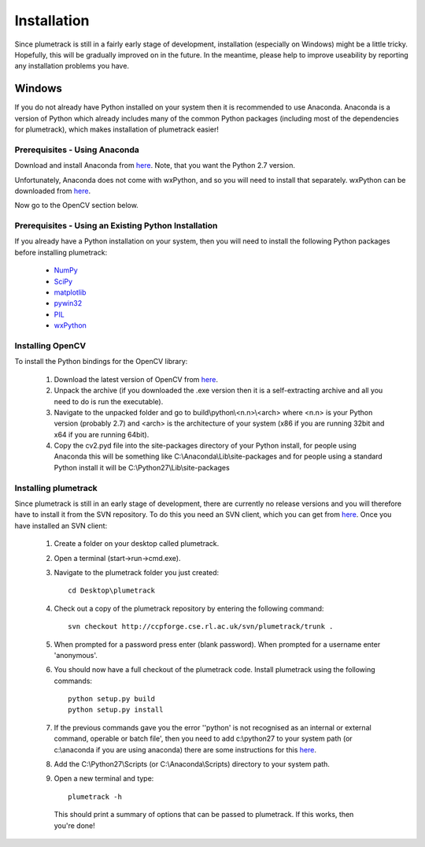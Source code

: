 
Installation
============

Since plumetrack is still in a fairly early stage of development, installation (especially on Windows) might be a little tricky. Hopefully, this will be gradually improved on in the future. In the meantime, please help to improve useability by reporting any installation problems you have.


Windows
-------

If you do not already have Python installed on your system then it is recommended to use Anaconda. Anaconda is a version of Python which already includes many of the common Python packages (including most of the dependencies for plumetrack), which makes installation of plumetrack easier!


Prerequisites - Using Anaconda
..............................
Download and install Anaconda from `here <https://store.continuum.io/cshop/anaconda/>`_. Note, that you want the Python 2.7 version.

Unfortunately, Anaconda does not come with wxPython, and so you will need to install that separately. wxPython can be downloaded from `here <http://www.wxpython.org/>`_.

Now go to the OpenCV section below.


Prerequisites - Using an Existing Python Installation
.....................................................
If you already have a Python installation on your system, then you will need to install the following Python packages before installing plumetrack:

 * `NumPy <http://www.numpy.org/>`_
 * `SciPy <http://www.scipy.org/>`_
 * `matplotlib <http://matplotlib.org/>`_
 * `pywin32 <http://sourceforge.net/projects/pywin32>`_
 * `PIL <http://www.pythonware.com/products/pil/>`_
 * `wxPython <http://www.wxpython.org/>`_


Installing OpenCV
.................

To install the Python bindings for the OpenCV library:

 #. Download the latest version of OpenCV from `here <http://opencv.org/downloads.html>`_.
 
 #. Unpack the archive (if you downloaded the .exe version then it is a self-extracting archive and all you need to do is run the executable). 

 #. Navigate to the unpacked folder and go to build\\python\\<n.n>\\<arch> where <n.n> is your Python version (probably 2.7) and <arch> is the architecture of your system (x86 if you are running 32bit and x64 if you are running 64bit). 

 #. Copy the cv2.pyd file into the site-packages directory of your Python install, for people using Anaconda this will be something like C:\\Anaconda\\Lib\\site-packages and for people using a standard Python install it will be C:\\Python27\\Lib\\site-packages


Installing plumetrack
.....................

Since plumetrack is still in an early stage of development, there are currently no release versions and you will therefore have to install it from the SVN repository. To do this you need an SVN client, which you can get from `here <http://sourceforge.net/projects/win32svn>`_. Once you have installed an SVN client:

 #. Create a folder on your desktop called plumetrack.

 #. Open a terminal (start->run->cmd.exe).

 #. Navigate to the plumetrack folder you just created::
     
     cd Desktop\plumetrack

 #. Check out a copy of the plumetrack repository by entering the following command::
     
     svn checkout http://ccpforge.cse.rl.ac.uk/svn/plumetrack/trunk .

 #. When prompted for a password press enter (blank password). When prompted for a username enter 'anonymous'.

 #. You should now have a full checkout of the plumetrack code. Install plumetrack using the following commands::

     python setup.py build
     python setup.py install

 #. If the previous commands gave you the error ''python' is not recognised as an internal or external command, operable or batch file', then you need to add c:\\python27 to your system path (or c:\\anaconda if you are using anaconda) there are some instructions for this `here <http://stackoverflow.com/questions/6318156/adding-python-path-on-windows-7>`_.

 #. Add the C:\\Python27\\Scripts (or C:\\Anaconda\\Scripts) directory to your system path.

 #. Open a new terminal and type::
     
     plumetrack -h
  
  This should print a summary of options that can be passed to plumetrack. If this works, then you're done!
 



